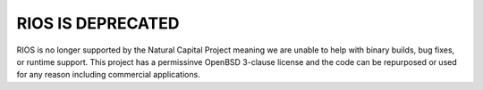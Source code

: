 .. default-role:: code

**RIOS IS DEPRECATED**
======================

RIOS is no longer supported by the Natural Capital Project meaning we are unable to help with binary builds, bug fixes, or runtime support. This project has a permissinve OpenBSD 3-clause license and the code can be repurposed or used for any reason including commercial applications.
